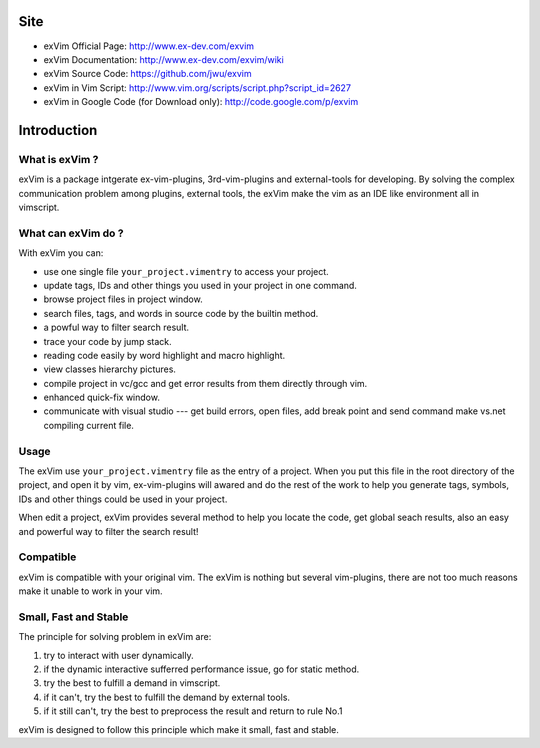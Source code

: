 Site
**************

* exVim Official Page: http://www.ex-dev.com/exvim
* exVim Documentation: http://www.ex-dev.com/exvim/wiki
* exVim Source Code: https://github.com/jwu/exvim
* exVim in Vim Script: http://www.vim.org/scripts/script.php?script_id=2627
* exVim in Google Code (for Download only): http://code.google.com/p/exvim

Introduction
**************

What is exVim ?
================

exVim is a package intgerate ex-vim-plugins, 3rd-vim-plugins and external-tools for developing.
By solving the complex communication problem among plugins, external tools, the exVim make
the vim as an IDE like environment all in vimscript.

What can exVim do ?
=====================

With exVim you can:

* use one single file ``your_project.vimentry`` to access your project. 
* update tags, IDs and other things you used in your project in one command.
* browse project files in project window.
* search files, tags, and words in source code by the builtin method.
* a powful way to filter search result. 
* trace your code by jump stack.
* reading code easily by word highlight and macro highlight.
* view classes hierarchy pictures.
* compile project in vc/gcc and get error results from them directly through vim.
* enhanced quick-fix window.
* communicate with visual studio --- get build errors, open files, add break point and send command make vs.net compiling current file.

Usage
=======

The exVim use ``your_project.vimentry`` file as the entry of a project. When you put this 
file in the root directory of the project, and open it by vim, ex-vim-plugins will awared 
and do the rest of the work to help you generate tags, symbols, IDs and other things 
could be used in your project. 

When edit a project, exVim provides several method to help you locate the code, get global 
seach results, also an easy and powerful way to filter the search result!

Compatible
============

exVim is compatible with your original vim. The exVim is nothing but several vim-plugins,
there are not too much reasons make it unable to work in your vim.  

Small, Fast and Stable
========================

The principle for solving problem in exVim are: 

#. try to interact with user dynamically.
#. if the dynamic interactive sufferred performance issue, go for static method.
#. try the best to fulfill a demand in vimscript.
#. if it can't, try the best to fulfill the demand by external tools.
#. if it still can't, try the best to preprocess the result and return to rule No.1

exVim is designed to follow this principle which make it small, fast and stable.
